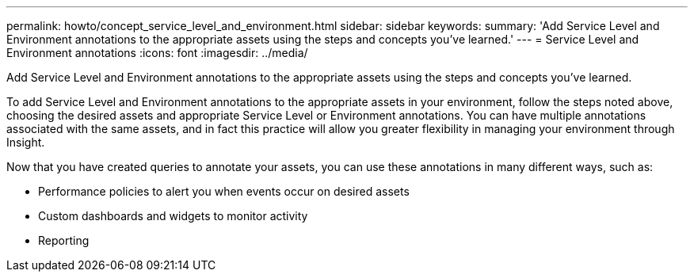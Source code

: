 ---
permalink: howto/concept_service_level_and_environment.html
sidebar: sidebar
keywords: 
summary: 'Add Service Level and Environment annotations to the appropriate assets using the steps and concepts you’ve learned.'
---
= Service Level and Environment annotations
:icons: font
:imagesdir: ../media/

[.lead]
Add Service Level and Environment annotations to the appropriate assets using the steps and concepts you've learned.

To add Service Level and Environment annotations to the appropriate assets in your environment, follow the steps noted above, choosing the desired assets and appropriate Service Level or Environment annotations. You can have multiple annotations associated with the same assets, and in fact this practice will allow you greater flexibility in managing your environment through Insight.

Now that you have created queries to annotate your assets, you can use these annotations in many different ways, such as:

* Performance policies to alert you when events occur on desired assets
* Custom dashboards and widgets to monitor activity
* Reporting
